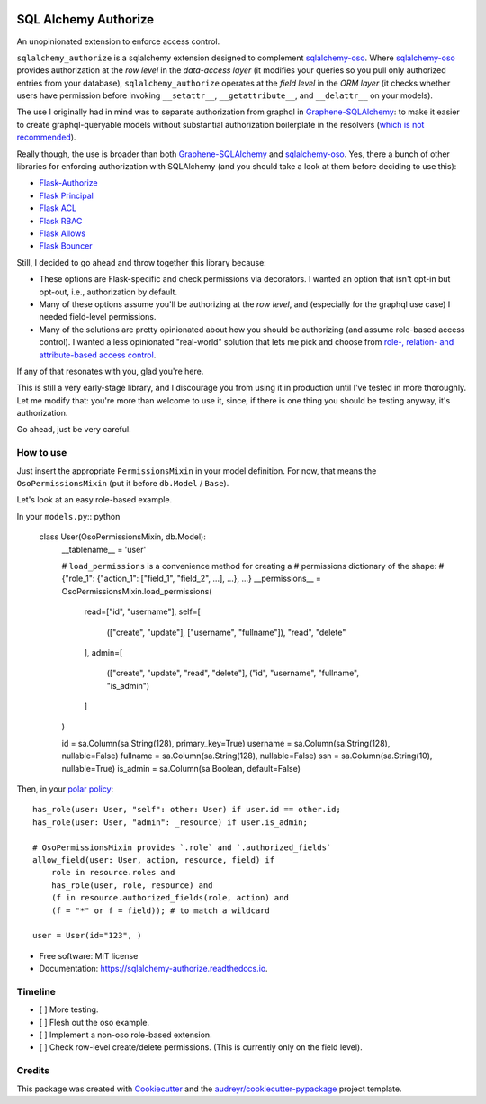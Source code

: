 .. image:: https://img.shields.io/pypi/v/sqlalchemy_authorize.svg
        :target: https://pypi.python.org/pypi/sqlalchemy_authorize

.. image:: https://img.shields.io/travis/jqhoogland/sqlalchemy_authorize.svg
        :target: https://travis-ci.com/jqhoogland/sqlalchemy_authorize

.. image:: https://readthedocs.org/projects/sqlalchemy-authorize/badge/?version=latest
        :target: https://sqlalchemy-authorize.readthedocs.io/en/latest/?version=latest
        :alt: Documentation Status


.. image:: https://pyup.io/repos/github/jqhoogland/sqlalchemy_authorize/shield.svg
     :target: https://pyup.io/repos/github/jqhoogland/sqlalchemy_authorize/
     :alt: Updates

=====================
SQL Alchemy Authorize
=====================

An unopinionated extension to enforce access control.

``sqlalchemy_authorize`` is a sqlalchemy extension designed to complement `sqlalchemy-oso`_.
Where `sqlalchemy-oso`_ provides authorization at the *row level* in the *data-access layer*
(it modifies your queries so you pull only authorized entries from your database),
``sqlalchemy_authorize`` operates at the *field level* in the `ORM layer` (it checks
whether users have permission before invoking ``__setattr__``, ``__getattribute__``,
and ``__delattr__`` on your models).

The use I originally had in mind was to separate authorization from graphql in
`Graphene-SQLAlchemy`_: to make it easier to create graphql-queryable models without
substantial authorization boilerplate in the resolvers (`which is not recommended`_).

Really though, the use is broader than both `Graphene-SQLAlchemy`_ and `sqlalchemy-oso`_.
Yes, there a bunch of other libraries for enforcing authorization with SQLAlchemy
(and you should take a look at them before deciding to use this):

* `Flask-Authorize <https://github.com/bprinty/Flask-Authorize>`_
* `Flask Principal <https://pythonhosted.org/Flask-Principal/>`_
* `Flask ACL <https://mikeboers.github.io/Flask-ACL/>`_
* `Flask RBAC <https://flask-rbac.readthedocs.io/en/latest/>`_
* `Flask Allows <https://github.com/justanr/flask-allows>`_
* `Flask Bouncer <https://github.com/bouncer-app/flask-bouncer>`_

Still, I decided to go ahead and throw together this library because:

*    These options are Flask-specific and check permissions via decorators.
     I wanted an option that isn't opt-in but opt-out, i.e., authorization by default.
*    Many of these options assume you'll be authorizing at the *row level*, and (especially for the graphql use case) I needed field-level permissions.
*    Many of the solutions are pretty opinionated about how you should be authorizing (and assume role-based access control).
     I wanted a less opinionated "real-world" solution that lets me pick and choose from `role-, relation- and attribute-based access control`_.

If any of that resonates with you, glad you're here.

This is still a very early-stage library, and I discourage you from using it in production
until I've tested in more thoroughly. Let me modify that: you're more than welcome to use it,
since, if there is one thing you should be testing anyway, it's authorization.

Go ahead, just be very careful.

How to use
----------

Just insert the appropriate ``PermissionsMixin`` in your model definition. For now,
that means the ``OsoPermissionsMixin`` (put it before ``db.Model`` / ``Base``).

Let's look at an easy role-based example.

In your ``models.py``:: python

    class User(OsoPermissionsMixin, db.Model):
        __tablename__ = 'user'

        # ``load_permissions`` is a convenience method for creating a
        # permissions dictionary of the shape:
        # {"role_1": {"action_1": ["field_1", "field_2", ...], ...}, ...}
        __permissions__ = OsoPermissionsMixin.load_permissions(
            read=["id", "username"],
            self=[
                (["create", "update"], ["username", "fullname"]),
                "read",
                "delete"
            ],
            admin=[
                (["create", "update", "read", "delete"], ("id", "username", "fullname", "is_admin")
            ]
        )

        id = sa.Column(sa.String(128), primary_key=True)
        username = sa.Column(sa.String(128), nullable=False)
        fullname = sa.Column(sa.String(128), nullable=False)
        ssn = sa.Column(sa.String(10), nullable=True)
        is_admin = sa.Column(sa.Boolean, default=False)

Then, in your `polar policy`_::

    has_role(user: User, "self": other: User) if user.id == other.id;
    has_role(user: User, "admin": _resource) if user.is_admin;

    # OsoPermissionsMixin provides `.role` and `.authorized_fields`
    allow_field(user: User, action, resource, field) if
        role in resource.roles and
        has_role(user, role, resource) and
        (f in resource.authorized_fields(role, action) and
        (f = "*" or f = field)); # to match a wildcard

    user = User(id="123", )





* Free software: MIT license
* Documentation: https://sqlalchemy-authorize.readthedocs.io.


Timeline
--------

- [ ] More testing.
- [ ] Flesh out the oso example.
- [ ] Implement a non-oso role-based extension.
- [ ] Check row-level create/delete permissions. (This is currently only on the field level).


Credits
-------

This package was created with Cookiecutter_ and the `audreyr/cookiecutter-pypackage`_ project template.

.. _Cookiecutter: https://github.com/audreyr/cookiecutter
.. _`audreyr/cookiecutter-pypackage`: https://github.com/audreyr/cookiecutter-pypackage
.. _`sqlalchemy-oso`: https://github.com/osohq/oso/tree/main/languages/python/sqlalchemy-oso
.. _`Graphene-SQLAlchemy`: https://docs.graphene-python.org/projects/sqlalchemy/en/latest/
.. _`which is not recommended`: https://graphql.org/learn/authorization/
.. _`role-, relation- and attribute-based access control`: https://www.osohq.com/academy
.. _`polar policy`: https://docs.osohq.com/guides/policies.html
